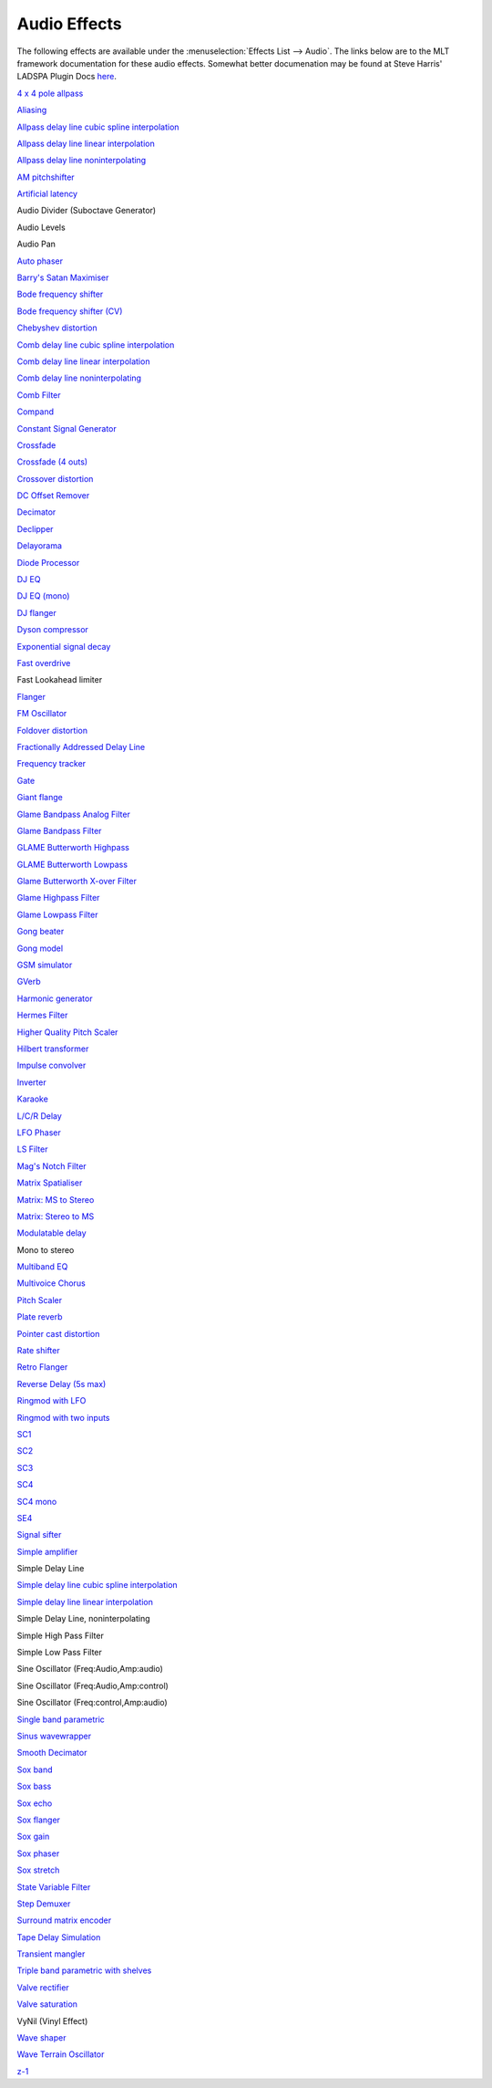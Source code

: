 .. metadata-placeholder

   :authors: - Claus Christensen
             - Yuri Chornoivan
             - Ttguy (https://userbase.kde.org/User:Ttguy)
             - Bushuev (https://userbase.kde.org/User:Bushuev)
             - Jack (https://userbase.kde.org/User:Jack)
             - Roger (https://userbase.kde.org/User:Roger)
             - TheMickyRosen-Left (https://userbase.kde.org/User:TheMickyRosen-Left)

   :license: Creative Commons License SA 4.0

.. _audio:

Audio Effects
=============

.. contents::




The following effects are available under the :menuselection:`Effects List --> Audio`.  The links below are to the MLT framework documentation for these audio effects.  Somewhat better documenation may be found at Steve Harris' LADSPA Plugin Docs `here <http://plugin.org.uk/ladspa-swh/docs/ladspa-swh.html>`_. 


`4 x 4 pole allpass <http://www.mltframework.org/bin/view/MLT/FilterLadspa-1218>`_


`Aliasing <http://www.mltframework.org/bin/view/MLT/FilterLadspa-1407>`_


`Allpass delay line cubic spline interpolation <http://www.mltframework.org/bin/view/MLT/FilterLadspa-1897>`_


`Allpass delay line linear interpolation <http://www.mltframework.org/bin/view/MLT/FilterLadspa-1896>`_


`Allpass delay line noninterpolating <http://www.mltframework.org/bin/view/MLT/FilterLadspa-1895>`_


`AM pitchshifter <http://www.mltframework.org/bin/view/MLT/FilterLadspa-1433>`_


`Artificial latency <http://www.mltframework.org/bin/view/MLT/FilterLadspa-1914>`_


Audio Divider (Suboctave Generator)


Audio Levels


Audio Pan 


`Auto phaser <http://www.mltframework.org/bin/view/MLT/FilterLadspa-1219>`_


`Barry's Satan Maximiser <http://www.mltframework.org/bin/view/MLT/FilterLadspa-1408>`_


`Bode frequency shifter <http://www.mltframework.org/bin/view/MLT/FilterLadspa-1431>`_


`Bode frequency shifter (CV) <http://www.mltframework.org/bin/view/MLT/FilterLadspa-1432>`_


`Chebyshev distortion <http://www.mltframework.org/bin/view/MLT/FilterLadspa-1430>`_


`Comb delay line cubic spline interpolation <http://www.mltframework.org/bin/view/MLT/FilterLadspa-1888>`_


`Comb delay line linear interpolation <http://www.mltframework.org/bin/view/MLT/FilterLadspa-1887>`_


`Comb delay line noninterpolating <http://www.mltframework.org/bin/view/MLT/FilterLadspa-1889>`_


`Comb Filter <http://www.mltframework.org/bin/view/MLT/FilterLadspa-1190>`_


`Compand <https://www.mltframework.org/plugins/FilterAvfilter-compand/>`_


`Constant Signal Generator <http://www.mltframework.org/bin/view/MLT/FilterLadspa-1909>`_


`Crossfade <http://www.mltframework.org/bin/view/MLT/FilterLadspa-1915>`_


`Crossfade (4 outs) <http://www.mltframework.org/bin/view/MLT/FilterLadspa-1917>`_


`Crossover distortion <http://www.mltframework.org/bin/view/MLT/FilterLadspa-1404>`_


`DC Offset Remover <http://www.mltframework.org/bin/view/MLT/FilterLadspa-1207>`_


`Decimator <http://www.mltframework.org/bin/view/MLT/FilterLadspa-1202>`_


`Declipper <http://www.mltframework.org/bin/view/MLT/FilterLadspa-1195>`_


`Delayorama <http://www.mltframework.org/bin/view/MLT/FilterLadspa-1402>`_


`Diode Processor <http://www.mltframework.org/bin/view/MLT/FilterLadspa-1185>`_


`DJ EQ <http://www.mltframework.org/bin/view/MLT/FilterLadspa-1901>`_


`DJ EQ (mono) <http://www.mltframework.org/bin/view/MLT/FilterLadspa-1907>`_


`DJ flanger <http://www.mltframework.org/bin/view/MLT/FilterLadspa-1438>`_


`Dyson compressor <http://www.mltframework.org/bin/view/MLT/FilterLadspa-1403>`_


`Exponential signal decay <http://www.mltframework.org/bin/view/MLT/FilterLadspa-1886>`_


`Fast overdrive <http://www.mltframework.org/bin/view/MLT/FilterLadspa-1196>`_


Fast Lookahead limiter


`Flanger <http://www.mltframework.org/bin/view/MLT/FilterLadspa-1191>`_


`FM Oscillator <http://www.mltframework.org/bin/view/MLT/FilterLadspa-1415>`_


`Foldover distortion <http://www.mltframework.org/bin/view/MLT/FilterLadspa-1213>`_


`Fractionally Addressed Delay Line <http://www.mltframework.org/bin/view/MLT/FilterLadspa-1192>`_


`Frequency tracker <http://www.mltframework.org/bin/view/MLT/FilterLadspa-1418>`_


`Gate <http://www.mltframework.org/bin/view/MLT/FilterLadspa-1410>`_


`Giant flange <http://www.mltframework.org/bin/view/MLT/FilterLadspa-1437>`_


`Glame Bandpass Analog Filter <http://www.mltframework.org/bin/view/MLT/FilterLadspa-1893>`_


`Glame Bandpass Filter <http://www.mltframework.org/bin/view/MLT/FilterLadspa-1892>`_


`GLAME Butterworth Highpass <http://www.mltframework.org/bin/view/MLT/FilterLadspa-1904>`_


`GLAME Butterworth Lowpass <http://www.mltframework.org/bin/view/MLT/FilterLadspa-1903>`_


`Glame Butterworth X-over Filter <http://www.mltframework.org/bin/view/MLT/FilterLadspa-1902>`_


`Glame Highpass Filter <http://www.mltframework.org/bin/view/MLT/FilterLadspa-1890>`_


`Glame Lowpass Filter <http://www.mltframework.org/bin/view/MLT/FilterLadspa-1891>`_


`Gong beater <http://www.mltframework.org/bin/view/MLT/FilterLadspa-1439>`_


`Gong model <http://www.mltframework.org/bin/view/MLT/FilterLadspa-1424>`_


`GSM simulator <http://www.mltframework.org/bin/view/MLT/FilterLadspa-1215>`_


`GVerb <http://www.mltframework.org/bin/view/MLT/FilterLadspa-1216>`_


`Harmonic generator <http://www.mltframework.org/bin/view/MLT/FilterLadspa-1220>`_


`Hermes Filter <http://www.mltframework.org/bin/view/MLT/FilterLadspa-1200>`_


`Higher Quality Pitch Scaler <http://www.mltframework.org/bin/view/MLT/FilterLadspa-1194>`_


`Hilbert transformer <http://www.mltframework.org/bin/view/MLT/FilterLadspa-1440>`_


`Impulse convolver <http://www.mltframework.org/bin/view/MLT/FilterLadspa-1199>`_


`Inverter <http://www.mltframework.org/bin/view/MLT/FilterLadspa-1429>`_


`Karaoke <http://www.mltframework.org/bin/view/MLT/FilterLadspa-1409>`_


`L/C/R Delay <http://www.mltframework.org/bin/view/MLT/FilterLadspa-1436>`_


`LFO Phaser <http://www.mltframework.org/bin/view/MLT/FilterLadspa-1217>`_


`LS Filter <http://www.mltframework.org/bin/view/MLT/FilterLadspa-1908>`_


`Mag's Notch Filter <http://www.mltframework.org/bin/view/MLT/FilterLadspa-1894>`_


`Matrix Spatialiser <http://www.mltframework.org/bin/view/MLT/FilterLadspa-1422>`_


`Matrix: MS to Stereo <http://www.mltframework.org/bin/view/MLT/FilterLadspa-1421>`_


`Matrix: Stereo to MS <http://www.mltframework.org/bin/view/MLT/FilterLadspa-1420>`_


`Modulatable delay <http://www.mltframework.org/bin/view/MLT/FilterLadspa-1419>`_


Mono to stereo


`Multiband EQ <http://www.mltframework.org/bin/view/MLT/FilterLadspa-1197>`_


`Multivoice Chorus <http://www.mltframework.org/bin/view/MLT/FilterLadspa-1201>`_


`Pitch Scaler <https://www.mltframework.org/plugins/FilterLadspa-1193/>`_


`Plate reverb <http://www.mltframework.org/bin/view/MLT/FilterLadspa-1423>`_


`Pointer cast distortion <http://www.mltframework.org/bin/view/MLT/FilterLadspa-1910>`_


`Rate shifter <http://www.mltframework.org/bin/view/MLT/FilterLadspa-1417>`_


`Retro Flanger <http://www.mltframework.org/bin/view/MLT/FilterLadspa-1208>`_


`Reverse Delay (5s max) <http://www.mltframework.org/bin/view/MLT/FilterLadspa-1605>`_


`Ringmod with LFO <http://www.mltframework.org/bin/view/MLT/FilterLadspa-1189>`_


`Ringmod with two inputs <http://www.mltframework.org/bin/view/MLT/FilterLadspa-1188>`_


`SC1 <http://www.mltframework.org/bin/view/MLT/FilterLadspa-1425>`_


`SC2 <http://www.mltframework.org/bin/view/MLT/FilterLadspa-1426>`_


`SC3 <http://www.mltframework.org/bin/view/MLT/FilterLadspa-1427>`_


`SC4 <http://www.mltframework.org/bin/view/MLT/FilterLadspa-1882>`_


`SC4 mono <http://www.mltframework.org/bin/view/MLT/FilterLadspa-1916>`_


`SE4 <http://www.mltframework.org/bin/view/MLT/FilterLadspa-1883>`_


`Signal sifter <http://www.mltframework.org/bin/view/MLT/FilterLadspa-1210>`_


`Simple amplifier <http://www.mltframework.org/bin/view/MLT/FilterLadspa-1181>`_


Simple Delay Line


`Simple delay line cubic spline interpolation <http://www.mltframework.org/bin/view/MLT/FilterLadspa-1900>`_


`Simple delay line linear interpolation <http://www.mltframework.org/bin/view/MLT/FilterLadspa-1899>`_


Simple Delay Line, noninterpolating


Simple High Pass Filter


Simple Low Pass Filter


Sine Oscillator (Freq:Audio,Amp:audio)


Sine Oscillator (Freq:Audio,Amp:control)


Sine Oscillator (Freq:control,Amp:audio)


`Single band parametric <http://www.mltframework.org/bin/view/MLT/FilterLadspa-1203>`_


`Sinus wavewrapper <http://www.mltframework.org/bin/view/MLT/FilterLadspa-1198>`_


`Smooth Decimator <http://www.mltframework.org/bin/view/MLT/FilterLadspa-1414>`_


`Sox band <http://www.mltframework.org/bin/view/MLT/FilterSox-band>`_


`Sox bass <http://www.mltframework.org/bin/view/MLT/FilterSox-bass>`_


`Sox echo <http://www.mltframework.org/bin/view/MLT/FilterSox-echo>`_


`Sox flanger <http://www.mltframework.org/bin/view/MLT/FilterSox-flanger>`_


`Sox gain <http://www.mltframework.org/bin/view/MLT/FilterSox-gain>`_


`Sox phaser <http://www.mltframework.org/bin/view/MLT/FilterSox-phaser>`_


`Sox stretch <http://www.mltframework.org/bin/view/MLT/FilterSox-stretch>`_


`State Variable Filter <http://www.mltframework.org/bin/view/MLT/FilterLadspa-1214>`_


`Step Demuxer <http://www.mltframework.org/bin/view/MLT/FilterLadspa-1212>`_


`Surround matrix encoder <http://www.mltframework.org/bin/view/MLT/FilterLadspa-1401>`_


`Tape Delay Simulation <http://www.mltframework.org/bin/view/MLT/FilterLadspa-1211>`_


`Transient mangler <http://www.mltframework.org/bin/view/MLT/FilterLadspa-1206>`_


`Triple band parametric with shelves <http://www.mltframework.org/bin/view/MLT/FilterLadspa-1204>`_


`Valve rectifier <http://www.mltframework.org/bin/view/MLT/FilterLadspa-1405>`_


`Valve saturation <http://www.mltframework.org/bin/view/MLT/FilterLadspa-1209>`_


VyNil (Vinyl Effect)


`Wave shaper <http://www.mltframework.org/bin/view/MLT/FilterLadspa-1187>`_


`Wave Terrain Oscillator <http://www.mltframework.org/bin/view/MLT/FilterLadspa-1412>`_


`z-1 <http://www.mltframework.org/bin/view/MLT/FilterLadspa-1428>`_


